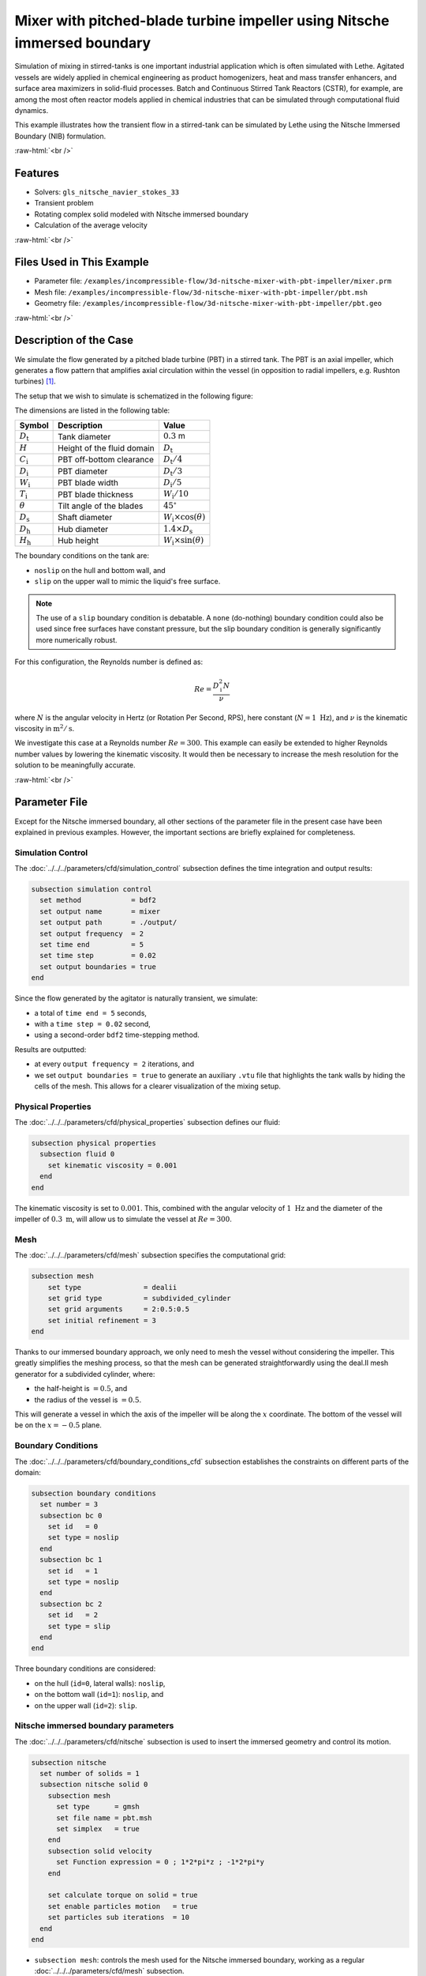 .. role:: raw-html(raw)
    :format: html

===============================================================================
Mixer with pitched-blade turbine impeller using Nitsche immersed boundary
===============================================================================

Simulation of mixing in stirred-tanks is one important industrial application which is often simulated with Lethe. Agitated vessels are widely applied in chemical engineering as product homogenizers, heat and mass transfer enhancers, and surface area maximizers in solid-fluid processes. Batch and Continuous Stirred Tank Reactors (CSTR), for example, are among the most often reactor models applied in chemical industries that can be simulated through computational fluid dynamics.

This example illustrates how the transient flow in a stirred-tank can be simulated by Lethe using the Nitsche Immersed Boundary (NIB) formulation.

.. seealso::
	This example is related to this article (to be published).

:raw-html:`<br />`

Features
----------------------------------
- Solvers: ``gls_nitsche_navier_stokes_33``
- Transient problem
- Rotating complex solid modeled with Nitsche immersed boundary
- Calculation of the average velocity


:raw-html:`<br />`

Files Used in This Example
----------------------------

* Parameter file: ``/examples/incompressible-flow/3d-nitsche-mixer-with-pbt-impeller/mixer.prm``
* Mesh file: ``/examples/incompressible-flow/3d-nitsche-mixer-with-pbt-impeller/pbt.msh``
* Geometry file: ``/examples/incompressible-flow/3d-nitsche-mixer-with-pbt-impeller/pbt.geo``


:raw-html:`<br />`

Description of the Case
-----------------------

We simulate the flow generated by a pitched blade turbine (PBT) in a stirred tank. The PBT is an axial impeller, which generates a flow pattern that amplifies axial circulation within the vessel (in opposition to radial impellers, e.g. Rushton turbines) `[1] <https://onlinelibrary.wiley.com/doi/book/10.1002/0471451452>`_.

The setup that we wish to simulate is schematized in the following figure:

.. image:: images/PBT-tank-3D.svg
   :alt: PBT and tank geometry
   :align: center
   :name: geometry

The dimensions are listed in the following table:

+--------------------+----------------------------+---------------------------------------+
| Symbol             | Description                | Value                                 |
+====================+============================+=======================================+
| :math:`D_\text{t}` | Tank diameter              | :math:`0.3` m                         |
+--------------------+----------------------------+---------------------------------------+
| :math:`H`          | Height of the fluid domain | :math:`D_\text{t}`                    |
+--------------------+----------------------------+---------------------------------------+
| :math:`C_\text{i}` | PBT off-bottom clearance   | :math:`D_\text{t}/4`                  |
+--------------------+----------------------------+---------------------------------------+
| :math:`D_\text{i}` | PBT diameter               | :math:`D_\text{t}/3`                  |
+--------------------+----------------------------+---------------------------------------+
| :math:`W_\text{i}` | PBT blade width            | :math:`D_\text{i}/5`                  |
+--------------------+----------------------------+---------------------------------------+
| :math:`T_\text{i}` | PBT blade thickness        | :math:`W_\text{i}/10`                 |
+--------------------+----------------------------+---------------------------------------+
| :math:`\theta`     | Tilt angle of the blades   | :math:`45^\circ`                      |
+--------------------+----------------------------+---------------------------------------+
| :math:`D_\text{s}` | Shaft diameter             | :math:`W_\text{i}\times \cos(\theta)` |
+--------------------+----------------------------+---------------------------------------+
| :math:`D_\text{h}` | Hub diameter               | :math:`1.4 \times D_\text{s}`         |
+--------------------+----------------------------+---------------------------------------+
| :math:`H_\text{h}` | Hub height                 | :math:`W_\text{i} \times \sin(\theta)`|
+--------------------+----------------------------+---------------------------------------+
		
.. seealso::
	The ``.geo`` file used to generate the mesh is available in the example folder, or `in lethe-utils repository <https://github.com/lethe-cfd/lethe-utils>`_.

The boundary conditions on the tank are:

* ``noslip`` on the hull and bottom wall, and 
* ``slip`` on the upper wall to mimic the liquid's free surface. 

.. note::
	The use of a ``slip`` boundary condition is debatable. A ``none`` (do-nothing) boundary condition could also be used since free surfaces have constant pressure, but the slip boundary condition is generally significantly more numerically robust.

For this configuration, the Reynolds number is defined as:

.. math::
    Re = \frac{D_\text{i}^2 N}{\nu}

where :math:`N` is the angular velocity in Hertz (or Rotation Per Second, RPS), here constant (:math:`N = 1~\text{Hz}`), and :math:`\nu` is the kinematic viscosity in :math:`\text{m}^2/\text{s}`. 

We investigate this case at a Reynolds number :math:`Re=300`. This example can easily be extended to higher Reynolds number values by lowering the kinematic viscosity. It would then be necessary to increase the mesh resolution for the solution to be meaningfully accurate.

:raw-html:`<br />`

Parameter File
--------------

Except for the Nitsche immersed boundary, all other sections of the parameter file in the present case have been explained in previous examples. However, the important sections are briefly explained for completeness.

Simulation Control
~~~~~~~~~~~~~~~~~~~

The :doc:`../../../parameters/cfd/simulation_control` subsection defines the time integration and output results:

.. code-block:: text

    subsection simulation control
      set method            = bdf2
      set output name       = mixer
      set output path       = ./output/
      set output frequency  = 2
      set time end          = 5
      set time step         = 0.02
      set output boundaries = true
    end

Since the flow generated by the agitator is naturally transient, we simulate:

* a total of ``time end = 5`` seconds, 
* with a ``time step = 0.02`` second, 
* using a second-order ``bdf2`` time-stepping method.

Results are outputted:

* at every ``output frequency = 2`` iterations, and
* we set ``output boundaries = true`` to generate an auxiliary ``.vtu`` file that highlights the tank walls by hiding the cells of the mesh. This allows for a clearer visualization of the mixing setup.

Physical Properties
~~~~~~~~~~~~~~~~~~~

The :doc:`../../../parameters/cfd/physical_properties` subsection defines our fluid:

.. code-block:: text

  subsection physical properties
    subsection fluid 0
      set kinematic viscosity = 0.001
    end
  end

The kinematic viscosity is set to :math:`0.001`. This, combined with the angular velocity of :math:`1~\text{Hz}` and the diameter of the impeller of :math:`0.3~\text{m}`, will allow us to simulate the vessel at :math:`Re=300`.


Mesh
~~~~~

The :doc:`../../../parameters/cfd/mesh` subsection specifies the computational grid:

.. code-block:: text

  subsection mesh
      set type               = dealii
      set grid type          = subdivided_cylinder
      set grid arguments     = 2:0.5:0.5
      set initial refinement = 3
  end

Thanks to our immersed boundary approach, we only need to mesh the vessel without considering the impeller. This greatly simplifies the meshing process, so that the mesh can be generated straightforwardly using the deal.II mesh generator for a subdivided cylinder, where:

* the half-height is :math:`= 0.5`, and 
* the radius of the vessel is :math:`= 0.5`. 

This will generate a vessel in which the axis of the impeller will be along the :math:`x` coordinate. The bottom of the vessel will be on the :math:`x=-0.5` plane. 

.. seealso::
	For detailed explanation of the mesh generators, see the deal.ii `GridGenerator <https://www.dealii.org/current/doxygen/deal.II/namespaceGridGenerator.html>`_.


Boundary Conditions
~~~~~~~~~~~~~~~~~~~

The :doc:`../../../parameters/cfd/boundary_conditions_cfd` subsection establishes the constraints on different parts of the domain:

.. code-block:: text

    subsection boundary conditions
      set number = 3
      subsection bc 0
        set id   = 0
        set type = noslip
      end
      subsection bc 1
        set id   = 1
        set type = noslip
      end
      subsection bc 2
        set id   = 2
        set type = slip
      end
    end


Three boundary conditions are considered:

* on the hull (``id=0``, lateral walls): ``noslip``,
* on the bottom wall (``id=1``): ``noslip``, and
* on the upper wall (``id=2``): ``slip``. 

.. seealso::
	The boundary conditions are described in the :doc:`../../../parameters/cfd/boundary_conditions_cfd` section of the documentation.

Nitsche immersed boundary parameters
~~~~~~~~~~~~~~~~~~~~~~~~~~~~~~~~~~~~~~~

The :doc:`../../../parameters/cfd/nitsche` subsection is used to insert the immersed geometry and control its motion.

.. code-block:: text

    subsection nitsche
      set number of solids = 1
      subsection nitsche solid 0
        subsection mesh
          set type      = gmsh
          set file name = pbt.msh
          set simplex   = true
        end
        subsection solid velocity
          set Function expression = 0 ; 1*2*pi*z ; -1*2*pi*y
        end
    
        set calculate torque on solid = true
        set enable particles motion   = true
        set particles sub iterations  = 10
      end
    end

* ``subsection mesh``: controls the mesh used for the Nitsche immersed boundary, working as a regular :doc:`../../../parameters/cfd/mesh` subsection. 

  * ``type = gmsh``: we import a mesh file (``.msh``) of the PBT that is in the same folder as the ``.prm``, with the specified ``file name``
  * ``simplex = true``: mandatory as the mesh is built with simplices (tetrahedra), to better account for the PBT geometry

* ``subsection solid velocity``: specify the velocity as a rotation around the :math:`x` axis of the meshes, centered at :math:`(0,0,0)`.

  .. warning::
	The ``solid velocity`` specified in the ``.prm`` must be consistent with the axes of the GMSH mesh.

* ``enable particles motion = true``: mandatory as the solid is moving inside the fluid.
* ``particles sub iterations = 10``: ensures that particles are always located efficiently as they move through the cell.
* ``calculate torque on solid = true``: computes torque calculation on the PBT and saves it in the file ``torque_solid_00.dat``.


Post-processing
~~~~~~~~~~~~~~~~~~~~~~~~~~~~

It is often desirable to obtain the time-averaged velocity field when simulating a transient flow. This is achieved through the :doc:`../../../parameters/cfd/post_processing` section. The averaging period is started after the flows start to stabilize and reach their pseudo steady-state. In this case, we assume it happens after :math:`2~\text{sec}`. This choice is prone to error, which can be mitigated by increasing the duration of simulations and using a longer averaging interval.

.. code-block:: text

    subsection post-processing
      set calculate average velocities = true
      set initial time                 = 2
    end

Mesh Adaptation
~~~~~~~~~~~~~~~

We use :doc:`../../../parameters/cfd/mesh_adaptation_control` on the fluid velocity, so that cells are refined in cells where the fluid velocity changes the most.

.. code-block:: text

    subsection mesh adaptation
      set type                 = kelly
      set variable             = velocity
      set fraction type        = fraction
      set max number elements  = 1200000
      set max refinement level = 5
      set min refinement level = 3
      set frequency            = 5
      set fraction refinement  = 0.2
    end

Here, we refine:

* at each ``frequency = 5`` iterations, 
* on a ``fraction refinement = 0.2`` (:math:`20\%` of the cells), 
* with ``max number elements = 1200000`` to limit the computational cost. 

The ``min refinement level`` and ``max refinement level`` are chosen in consideration of the ``initial refinement = 3`` of the fluid mesh: the cells cannot be coarsen (as ``min refinement level`` = ``initial refinement``), and can be refined up to two times.

Non-linear Solver
~~~~~~~~~~~~~~~~~

Since this is a transient problem, it is not highly non-linear except for the first few iterations. Thus, we use standard :doc:`../../../parameters/cfd/non-linear_solver_control` parameters.

.. code-block:: text

    subsection non-linear solver
      set tolerance = 1e-4
      set solver    = inexact_newton
    end

Because the assembly of the Nitsche restriction for the immersed boundary is relatively expensive, we reuse the Jacobian matrix as much as possible. This is accomplished by setting ``solver = inexact_newton``.

Linear Solver
~~~~~~~~~~~~~

Relatively standard parameters are used for the :doc:`../../../parameters/cfd/linear_solver_control`. From our experience, the AMG preconditioner is more robust with the Nitsche immersed boundaries than the traditional ILU.

.. code-block:: text

    subsection linear solver
      set method                                    = amg
      set max iters                                 = 200
      set minimum residual                          = 1e-7
      set amg preconditioner ilu absolute tolerance = 1e-8
      set amg preconditioner ilu relative tolerance = 2.00
      set amg aggregation threshold                 = 1e-10  
      set max krylov vectors                        = 200
    end

:raw-html:`<br />`

Running the Simulation
----------------------
Launching the simulation is as simple as specifying the executable name and the parameter file. For this more complex example, it is highly advised to use ``mpirun`` to parallelize the computation, with ``<np>`` the number of processes, defined accordingly with your machine's number of cpu. The simulation can be launched by typing, in a terminal opened in the example folder:

.. code-block:: text

  mpirun -np <np> </path/to/the/build/applications/gls_nitsche_navier_stokes_33/gls_nitsche_navier_stokes_33 mixer.prm>

Lethe generates a larger number of files when the Nitsche immersed boundary is used:

* the ``mixer.pvd`` contains the 3D visualization of the velocity, pressure, and auxiliary variables such as the average velocity ;
* the ``mixer_solid_triangulation_00.pvd``, corresponding to the Nitsche IB mesh ;
* the ``mixer_solid_particles_00.pvd``, corresponding to the discrete particles inserted at the Gauss points of the solid triangulation. 

.. tip ::
	The solid particles enable the Nitsche restriction visualization, while the solid triangulation is used for animation purposes.

:raw-html:`<br />`

Results
~~~~~~~~~

The following movie shows the evolution of the velocity magnitude as a function of time in a cut perpendicular to the radius of the vessel with and without the mesh :

.. raw:: html

    <iframe width="560" height="315" src="https://www.youtube.com/embed/rt6PAvgMkio" frameborder="0" allowfullscreen></iframe>

.. raw:: html

   <iframe width="560" height="315" src="https://www.youtube.com/embed/jvaT76qBBTs" frameborder="0" allowfullscreen></iframe>

Whereas the next one show the evolution of the axial velocity pattern in the same cut:

.. raw:: html

    <iframe width="560" height="315" src="https://www.youtube.com/embed/8b0ETD8EkQc" frameborder="0" allowfullscreen></iframe>


Finally, the following animation illustrates the axial velocity pattern in an axial cut of the vessel:

.. raw:: html

    <iframe width="560" height="315" src="https://www.youtube.com/embed/_VUoN8TGsJ4" frameborder="0" allowfullscreen></iframe>


From these animations, we can see that the impeller generates an axial pumping flow. The fluid is diagonally propelled from the blade to the lateral walls and rises along the outer periphery of the vessel before circulating down along the shaft. 

Although the transient flow patterns are clear, looking at the time-averaged velocity field is also relevant. The following figures show the time-averaged axial velocity in the axial plane:

  .. image:: images/averaged-axial-velocity.png
   :alt: Time-averaged axial velocity
   :align: center
   :name: axial_velocity


Clearly, the fluid is descending along the shaft and rises along the lateral walls of the vessel.
Multiple analyses can be done with this type of simulation. For example, one can monitor the torque on the impeller as a function of the Reynolds number to generate the power curve of the agitator. One could also leverage the tracer multiphysics module to measure the mixing time of the tank and/or identify the presence of dead zones.

:raw-html:`<br />`

Possibilities for Extension
----------------------------

- **Increase the Reynolds number:** Using a finer grid, this example can be launched at even higher Reynolds numbers. In the latter case, the flow is significantly more unsteady.

- **Calculate the mixing time using the passive tracer physics:** Using the passive tracer physics and the built-in post-processing tool, the mixing time in the vessel can be easily calculated.


:raw-html:`<br />`

References
----------------------------

`[1] <https://onlinelibrary.wiley.com/doi/book/10.1002/0471451452>`_ Paul, Edward L., Victor A. Atiemo-Obeng, and Suzanne M. Kresta, eds. Handbook of industrial mixing: science and practice. Vol. 1. John Wiley & Sons, 2003.
